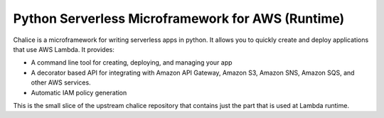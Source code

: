 ==================================================
Python Serverless Microframework for AWS (Runtime)
==================================================

Chalice is a microframework for writing serverless apps in python. It allows
you to quickly create and deploy applications that use AWS Lambda.  It provides:

* A command line tool for creating, deploying, and managing your app
* A decorator based API for integrating with Amazon API Gateway, Amazon S3,
  Amazon SNS, Amazon SQS, and other AWS services.
* Automatic IAM policy generation

This is the small slice of the upstream chalice repository that contains
just the part that is used at Lambda runtime.
